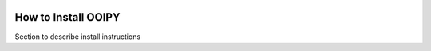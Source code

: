 .. image:: ../../imgs/ooipy_banner2.png
  :width: 700
  :alt: OOIPY Logo
  :align: left

How to Install OOIPY
====================


Section to describe install instructions